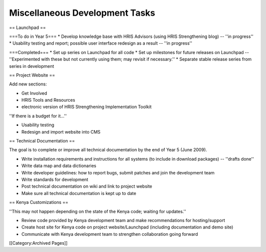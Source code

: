 Miscellaneous Development Tasks
===============================

== Launchpad ==

===To do in Year 5===
* Develop knowledge base with HRIS Advisors (using HRIS Strengthening blog) -- ''in progress''
* Usability testing and report; possible user interface redesign as a result -- ''in progress''

===Completed===
* Set up series on Launchpad for all code 
* Set up milestones for future releases on Launchpad -- ''Experimented with these but not currently using them; may revisit if necessary.''
* Separate stable release series from series in development 


== Project Website ==

Add new sections:

* Get Involved
* HRIS Tools and Resources
* electronic version of HRIS Strengthening Implementation Toolkit

''If there is a budget for it...''

* Usability testing
* Redesign and import website into CMS


== Technical Documentation ==

The goal is to complete or improve all technical documentation by the end of Year 5 (June 2009).

* Write installation requirements and instructions for all systems (to include in download packages) -- ''drafts done''
* Write data map and data dictionaries
* Write developer guidelines: how to report bugs, submit patches and join the development team
* Write standards for development
* Post technical documentation on wiki and link to project website
* Make sure all technical documentation is kept up to date


== Kenya Customizations ==

''This may not happen depending on the state of the Kenya code; waiting for updates.''

* Review code provided by Kenya development team and make recommendations for hosting/support
* Create host site for Kenya code on project website/Launchpad (including documentation and demo site)
* Communicate with Kenya development team to strengthen collaboration going forward
[[Category:Archived Pages]]
